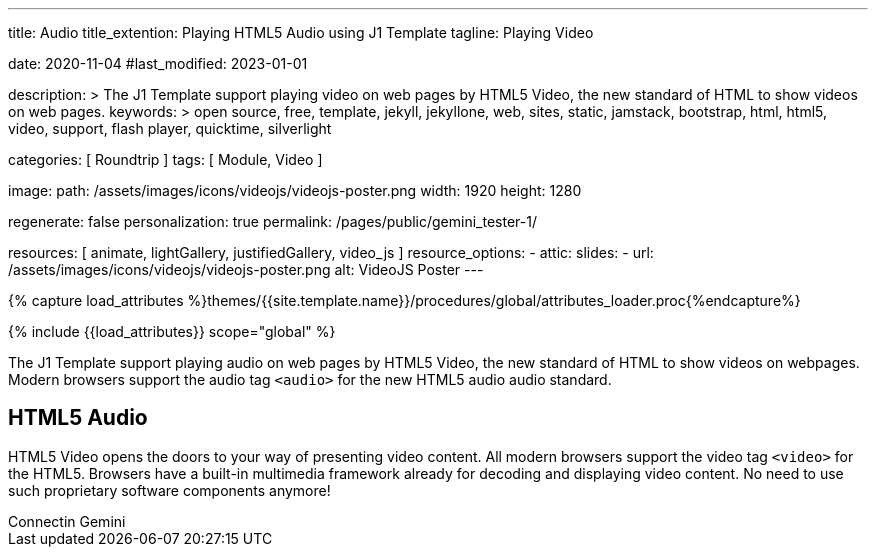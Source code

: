 ---
title:                                  Audio
title_extention:                        Playing HTML5 Audio using J1 Template
tagline:                                Playing Video

date:                                   2020-11-04
#last_modified:                         2023-01-01

description: >
                                        The J1 Template support playing video on web pages
                                        by HTML5 Video, the new standard of HTML to show
                                        videos on web pages.
keywords: >
                                        open source, free, template, jekyll, jekyllone, web,
                                        sites, static, jamstack, bootstrap,
                                        html, html5, video, support, flash player,
                                        quicktime, silverlight

categories:                             [ Roundtrip ]
tags:                                   [ Module, Video ]

image:
  path:                                 /assets/images/icons/videojs/videojs-poster.png
  width:                                1920
  height:                               1280

regenerate:                             false
personalization:                        true
permalink:                              /pages/public/gemini_tester-1/

resources:                              [
                                          animate,
                                          lightGallery, justifiedGallery,
                                          video_js
                                        ]
resource_options:
  - attic:
      slides:
        - url:                          /assets/images/icons/videojs/videojs-poster.png
          alt:                          VideoJS Poster
---

// Page Initializer
// =============================================================================
// Enable the Liquid Preprocessor
:page-liquid:

// Set (local) page attributes here
// -----------------------------------------------------------------------------
// :page--attr:                         <attr-value>
:images-dir:                            {imagesdir}/pages/roundtrip/100_present_images

//  Load Liquid procedures
// -----------------------------------------------------------------------------
{% capture load_attributes %}themes/{{site.template.name}}/procedures/global/attributes_loader.proc{%endcapture%}

// Load page attributes
// -----------------------------------------------------------------------------
{% include {{load_attributes}} scope="global" %}


// Page content
// ~~~~~~~~~~~~~~~~~~~~~~~~~~~~~~~~~~~~~~~~~~~~~~~~~~~~~~~~~~~~~~~~~~~~~~~~~~~~~
[role="dropcap"]
The J1 Template support playing audio on web pages by HTML5 Video, the new
standard of HTML to show videos on webpages. Modern browsers support the
audio tag `<audio>` for the new HTML5 audio audio standard.

// Include sub-documents (if any)
// -----------------------------------------------------------------------------
[role="mt-5"]
== HTML5 Audio

HTML5 Video opens the doors to your way of presenting video content. All
modern browsers support the video tag `<video>` for the HTML5. Browsers have
a built-in multimedia framework already for decoding and displaying video
content. No need to use such proprietary software components anymore!


++++
<div class="gallery-title">Connectin Gemini</div>

<script>
  $(function() {
    var dependencies_met_page_ready = setInterval (function (options) {
      var pageState   = $('#no_flicker').css("display");
      var pageVisible = (pageState == 'block') ? true : false;

      if (j1.getState() === 'finished' && pageVisible) {
        // Create a new WebSocket connection to Gemini's WebSocket API
        let ws = new WebSocket('wss://api.gemini.com/v1/marketdata');

        // Listen for messages from the WebSocket connection
        ws.onmessage = (event) => {
        	// Parse the JSON message received from the WebSocket connection
        	let data = JSON.parse(event.data);
        	// Check if the message type is a market update
        	if (data.type === 'market-update') {
        		// Extract the information from the market update message
        		let symbol = data.symbol; let price = data.price;
        		let quantity = data.quantity;
        		let timestamp = data.timestamp;
        		// Update the UI with the latest market information
        		document.getElementById('symbol').innerText = symbol;
        		document.getElementById('price').innerText = price;
        		document.getElementById('quantity').innerText = quantity;
        		document.getElementById('timestamp').innerText = timestamp;
        	}
        };

        // Listen for errors from the WebSocket connection
        ws.onerror = (event) => {
        	console.error('WebSocket error:', event); };
        	// Listen for WebSocket connection close events
        	ws.onclose = (event) => { console.log('WebSocket connection closed'); };
        	// Create a new WebSocket connection to Gemini's WebSocket API for the order book
        	let orderbookWs = new WebSocket('wss://api.gemini.com/v1/orderbook');
        	// Listen for messages from the WebSocket connection
        	orderbookWs.onmessage = (event) => {
        		// Parse the JSON message received from the WebSocket connection
        		let data = JSON.parse(event.data);
        		// Check if the message type is an order book update
        		if (data.type === 'orderbook-update') {
        			// Extract the information from the order book update message
        			let symbol = data.symbol;
        			let asks = data.asks;
        			let bids = data.bids;
        			let timestamp = data.timestamp;
        			// Update the UI with the latest order book information
        			document.getElementById('symbol-ob').innerText = symbol;
        			document.getElementById('asks-ob').innerText = JSON.stringify(asks);
        			document.getElementById('bids-ob').innerText = JSON.stringify(bids);
        			document.getElementById('timestamp-ob').innerText = timestamp;
        		}
        	};

        // Listen for errors from the WebSocket connection
        	orderbookWs.onerror = (event) => {
        		console.error('WebSocket error:', event);
        	};
        // Listen for WebSocket connection close events
        	orderbookWs.onclose = (event) => {
        		console.log('WebSocket connection closed');
        	};

        clearInterval(dependencies_met_page_ready);
      }
    }, 10);
  });
</script>
++++
